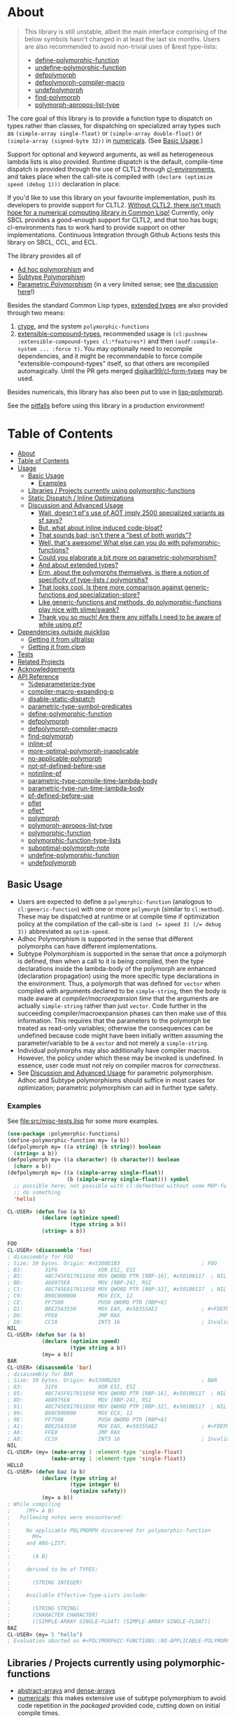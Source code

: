 * About
  :PROPERTIES:
  :CUSTOM_ID: polymorphic-functions
  :END:

#+BEGIN_QUOTE
  This library is still unstable, albeit the main interface comprising of the below symbols hasn't changed in at least the last six months. Users are also recommended to avoid non-trivial uses of &rest type-lists:

  - [[#define-polymorphic-function][define-polymorphic-function]]
  - [[#undefine-polymorphic-function][undefine-polymorphic-function]]
  - [[#defpolymorph][defpolymorph]]
  - [[#defpolymorph-compiler-macro][defpolymorph-compiler-macro]]
  - [[#undefpolymorph][undefpolymorph]]
  - [[#find-polymorph][find-polymorph]]
  - [[#polymorph-apropos-list-type][polymorph-apropos-list-type]]
#+END_QUOTE

The core goal of this library is to provide a function type to dispatch on types rather than classes, for dispatching on specialized array types such as =(simple-array single-float)= or =(simple-array double-float)= or =(simple-array (signed-byte 32))= in [[https://github.com/digikar99/numericals][numericals]]. (See [[#basic-usage][Basic Usage]].)

Support for optional and keyword arguments, as well as heterogeneous lambda lists is also provided. Runtime dispatch is the default, compile-time dispatch is provided through the use of CLTL2 through [[https://github.com/alex-gutev/cl-environments][cl-environments]], and takes place when the call-site is compiled with =(declare (optimize speed (debug 1)))= declaration in place. 

If you'd like to use this library on your favourite implementation, push its developers to provide support for CLTL2. [[https://github.com/kaveh808/kons-9/discussions/41#discussioncomment-3534558][Without CLTL2, there isn't much hope for a numerical computing library in Common Lisp!]] Currently, only SBCL provides a good-enough support for CLTL2, and that too has bugs; cl-environments has to work hard to provide support on other implementations. Continuous Integration through Github Actions tests this library on SBCL, CCL, and ECL. 

The library provides all of

- [[https://en.wikipedia.org/wiki/Ad_hoc_polymorphism][Ad hoc polymorphism]] and
- [[https://en.wikipedia.org/wiki/Subtyping][Subtype Polymorphism]]
- [[https://en.wikipedia.org/wiki/Parametric_polymorphism][Parametric Polymorphism]] (in a very limited sense; see [[https://www.reddit.com/r/lisp/comments/qmrycl/comment/hjd3rkc/?utm_source=share&utm_medium=web2x&context=3][the discussion here]]!)

Besides the standard Common Lisp types, [[#and-about-extended-types][extended types]] are also provided through two means:

1. [[https://github.com/s-expressionists/ctype/][ctype]], and the system =polymorphic-functions=
2. [[https://github.com/digikar99/extensible-compound-types][extensible-compound-types]], recommended usage is =(cl:pushnew :extensible-compound-types cl:*features*)= and then =(asdf:compile-system ... :force t)=. You may optionally need to recompile dependencies, and it might be recommendable to force compile "extensible-compound-types" itself, so that others are recompiled automagically. Until the PR gets merged [[https://github.com/digikar99/cl-form-types/][digikar99/cl-form-types]] may be used.

Besides numericals, this library has also been put to use in [[https://github.com/lisp-polymorph/][lisp-polymorph]].

See the [[#thank-you-so-much-are-there-any-pitfalls-i-need-to-be-aware-of-while-using-pf][pitfalls]] before using this library in a production environment!

* Table of Contents
:PROPERTIES:
:TOC: :include all
:END:

:CONTENTS:
- [[#about][About]]
- [[#table-of-contents][Table of Contents]]
- [[#usage][Usage]]
  - [[#basic-usage][Basic Usage]]
    - [[#examples][Examples]]
  - [[#libraries--projects-currently-using-polymorphic-functions][Libraries / Projects currently using polymorphic-functions]]
  - [[#static-dispatch--inline-optimizations][Static Dispatch / Inline Optimizations]]
  - [[#discussion-and-advanced-usage][Discussion and Advanced Usage]]
    - [[#wait-doesnt-pfs-use-of-aot-imply-2500-specialized-variants-as-sf-says][Wait, doesn't pf's use of AOT imply 2500 specialized variants as sf says?]]
    - [[#but-what-about-inline-induced-code-bloat][But, what about inline induced code-bloat?]]
    - [[#that-sounds-bad-isnt-there-a-best-of-both-worlds][That sounds bad; isn't there a "best of both worlds"?]]
    - [[#well-thats-awesome-what-else-can-you-do-with-polymorphic-functions][Well, that's awesome! What else can you do with polymorphic-functions?]]
    - [[#could-you-elaborate-a-bit-more-on-parametric-polymorphism][Could you elaborate a bit more on parametric-polymorphism?]]
    - [[#and-about-extended-types][And about extended types?]]
    - [[#erm-about-the-polymorphs-themselves-is-there-a-notion-of-specificity-of-type-lists--polymorphs][Erm, about the polymorphs themselves, is there a notion of specificity of type-lists / polymorphs?]]
    - [[#that-looks-cool-is-there-more-comparison-against-generic-functions-and-specialization-store][That looks cool. Is there more comparison against generic-functions and specialization-store?]]
    - [[#like-generic-functions-and-methods-do-polymorphic-functions-play-nice-with-slimeswank][Like generic-functions and methods, do polymorphic-functions play nice with slime/swank?]]
    - [[#thank-you-so-much-are-there-any-pitfalls-i-need-to-be-aware-of-while-using-pf][Thank you so much! Are there any pitfalls I need to be aware of while using pf?]]
- [[#dependencies-outside-quicklisp][Dependencies outside quicklisp]]
  - [[#getting-it-from-ultralisp][Getting it from ultralisp]]
  - [[#getting-it-from-clpm][Getting it from clpm]]
- [[#tests][Tests]]
- [[#related-projects][Related Projects]]
- [[#acknowledgements][Acknowledgements]]
- [[#api-reference][API Reference]]
  - [[#deparameterize-type][%deparameterize-type]]
  - [[#compiler-macro-expanding-p][compiler-macro-expanding-p]]
  - [[#disable-static-dispatch][disable-static-dispatch]]
  - [[#parametric-type-symbol-predicates][parametric-type-symbol-predicates]]
  - [[#define-polymorphic-function][define-polymorphic-function]]
  - [[#defpolymorph][defpolymorph]]
  - [[#defpolymorph-compiler-macro][defpolymorph-compiler-macro]]
  - [[#find-polymorph][find-polymorph]]
  - [[#inline-pf][inline-pf]]
  - [[#more-optimal-polymorph-inapplicable][more-optimal-polymorph-inapplicable]]
  - [[#no-applicable-polymorph][no-applicable-polymorph]]
  - [[#not-pf-defined-before-use][not-pf-defined-before-use]]
  - [[#notinline-pf][notinline-pf]]
  - [[#parametric-type-compile-time-lambda-body][parametric-type-compile-time-lambda-body]]
  - [[#parametric-type-run-time-lambda-body][parametric-type-run-time-lambda-body]]
  - [[#pf-defined-before-use][pf-defined-before-use]]
  - [[#pflet][pflet]]
  - [[#pflet][pflet*]]
  - [[#polymorph][polymorph]]
  - [[#polymorph-apropos-list-type][polymorph-apropos-list-type]]
  - [[#polymorphic-function][polymorphic-function]]
  - [[#polymorphic-function-type-lists][polymorphic-function-type-lists]]
  - [[#suboptimal-polymorph-note][suboptimal-polymorph-note]]
  - [[#undefine-polymorphic-function][undefine-polymorphic-function]]
  - [[#undefpolymorph][undefpolymorph]]

* Usage
   :PROPERTIES:
   :CUSTOM_ID: usage
   :END:

** Basic Usage
    :PROPERTIES:
    :CUSTOM_ID: basic-usage
    :END:

- Users are expected to define a =polymorphic-function= (analogous to =cl:generic-function=) with one or more =polymorph= (similar to =cl:method=). These may be dispatched at runtime or at compile time if optimization policy at the compilation of the call-site is ~(and (= speed 3) (/= debug 3))~ abbreviated as  =optim-speed=.
- Adhoc Polymorphism is supported in the sense that different polymorphs can have different implementations.
- Subtype Polymorphism is supported in the sense that once a polymorph is defined, then when a call to it is being compiled, then the type declarations inside the lambda-body of the polymorph are enhanced (declaration propagation) using the more specific type declarations in the environment. Thus, a polymorph that was defined for =vector= when compiled with arguments declared to be =simple-string=, then the body is made aware at /compiler/macroexpansion time/ that the arguments are actually =simple-string= rather than just =vector=. Code further in the succeeding compiler/macroexpansion phases can then make use of this information. This requires that the parameters to the polymorph be treated as read-only variables; otherwise the consequences can be undefined because code might have been initially written assuming the parameter/variable to be a =vector= and not merely a =simple-string=. 
- Individual polymorphs may also additionally have compiler macros. However, the policy under which these may be invoked is undefined. In essence, user code must not rely on compiler macros for /correctness/.
- See [[#discussion-and-advanced-usage][Discussion and Advanced Usage]] for parametric polymorphism. Adhoc and Subtype polymorphisms should suffice in most cases for optimization; parametric polymorphism can aid in further type safety.

*** Examples
     :PROPERTIES:
     :CUSTOM_ID: examples
     :END:

See [[file:src/misc-tests.lisp]] for some more examples.

#+BEGIN_SRC lisp
  (use-package :polymorphic-functions)
  (define-polymorphic-function my= (a b))
  (defpolymorph my= ((a string) (b string)) boolean
    (string= a b))
  (defpolymorph my= ((a character) (b character)) boolean
    (char= a b))
  (defpolymorph my= ((a (simple-array single-float))
                     (b (simple-array single-float))) symbol
    ;; possible here; not possible with cl:defmethod without some MOP-fu
    ;; do something
    'hello)
#+END_SRC

#+BEGIN_SRC lisp
  CL-USER> (defun foo (a b)
             (declare (optimize speed)
                      (type string a b))
             (string= a b))

  FOO
  CL-USER> (disassemble 'foo)
  ; disassembly for FOO
  ; Size: 39 bytes. Origin: #x5300D1B3                          ; FOO
  ; B3:       31F6             XOR ESI, ESI
  ; B5:       48C745F017011050 MOV QWORD PTR [RBP-16], #x50100117  ; NIL
  ; BD:       488975E8         MOV [RBP-24], RSI
  ; C1:       48C745E017011050 MOV QWORD PTR [RBP-32], #x50100117  ; NIL
  ; C9:       B90C000000       MOV ECX, 12
  ; CE:       FF7508           PUSH QWORD PTR [RBP+8]
  ; D1:       B8E25A3550       MOV EAX, #x50355AE2              ; #<FDEFN SB-KERNEL:STRING=*>
  ; D6:       FFE0             JMP RAX
  ; D8:       CC10             INT3 16                          ; Invalid argument count trap
  NIL
  CL-USER> (defun bar (a b)
             (declare (optimize speed)
                      (type string a b))
             (my= a b))
  BAR
  CL-USER> (disassemble 'bar)
  ; disassembly for BAR
  ; Size: 39 bytes. Origin: #x5300D283                          ; BAR
  ; 83:       31F6             XOR ESI, ESI
  ; 85:       48C745F017011050 MOV QWORD PTR [RBP-16], #x50100117  ; NIL
  ; 8D:       488975E8         MOV [RBP-24], RSI
  ; 91:       48C745E017011050 MOV QWORD PTR [RBP-32], #x50100117  ; NIL
  ; 99:       B90C000000       MOV ECX, 12
  ; 9E:       FF7508           PUSH QWORD PTR [RBP+8]
  ; A1:       B8E25A3550       MOV EAX, #x50355AE2              ; #<FDEFN SB-KERNEL:STRING=*>
  ; A6:       FFE0             JMP RAX
  ; A8:       CC10             INT3 16                          ; Invalid argument count trap
  NIL
  CL-USER> (my= (make-array 1 :element-type 'single-float)
                (make-array 1 :element-type 'single-float))
  HELLO
  CL-USER> (defun baz (a b)
             (declare (type string a)
                      (type integer b)
                      (optimize safety))
             (my= a b))
  ; While compiling
  ;     (MY= A B)
  ;   Following notes were encountered:
  ;
  ;     No applicable POLYMORPH discovered for polymorphic-function
  ;       MY=
  ;     and ARG-LIST:
  ;
  ;       (A B)
  ;
  ;     derived to be of TYPES:
  ;
  ;       (STRING INTEGER)
  ;
  ;     Available Effective-Type-Lists include:
  ;
  ;       (STRING STRING)
  ;       (CHARACTER CHARACTER)
  ;       ((SIMPLE-ARRAY SINGLE-FLOAT) (SIMPLE-ARRAY SINGLE-FLOAT))
  BAZ
  CL-USER> (my= 5 "hello")
  ; Evaluation aborted on #<POLYMORPHIC-FUNCTIONS::NO-APPLICABLE-POLYMORPH/ERROR {103A713D13}>.
#+END_SRC

** Libraries / Projects currently using polymorphic-functions
    :PROPERTIES:
    :CUSTOM_ID: libraries-projects-currently-using-polymorphic-functions
    :END:

- [[https://github.com/digikar99/abstract-arrays][abstract-arrays]] and [[https://github.com/digikar99/dense-numericals/][dense-arrays]]
- [[https://github.com/digikar99/numericals/][numericals]]:
  this makes extensive use of subtype polymorphism to avoid code
  repetition in the /packaged/ provided code, cutting down on initial
  compile times.
- [[https://github.com/lisp-polymorph/][lisp-polymorph]] with currently working
  - [[https://github.com/lisp-polymorph/polymorph.maths][polymorph.maths]]
  - [[https://github.com/lisp-polymorph/polymorph.access][polymorph.access]]
  - [[https://github.com/lisp-polymorph/polymorph.copy-cast][polymorph.copy-cast]]
  - and more...

** Static Dispatch / Inline Optimizations
    :PROPERTIES:
    :CUSTOM_ID: static-dispatch-inline-optimizations
    :END:

A compiler-note-providing compiler-macro has also been provided for compile-time optimization guidelines.

- A speed=3 optimization coupled with debug<3 optimization results in (attempts to) static-dispatch. This is done using by f-binding gentemps to appropriate function objects.
- Inline optimization may also be provided by =(declare (inline-pf my-polymorph))= or supplying =:inline t= (default) or =:inline :maybe= option in the =name= field of =defpolymorph= form.
- static-dispatch can be avoided by declaring/declaiming the polymorphic-function to be =cl:notinline=. Globally, static-dispatch can be disabled by setting =*disable-static-dispatch*= to non-NIL.

It is up to the user to ensure that a polymorph that specializes (or generalizes) another polymorph should have the same behavior, under the appropriate definition of same-ness.

For instance, consider

#+BEGIN_SRC lisp
  (define-polymorphic-function my-type (obj))
  (defpolymorph my-type ((obj vector)) symbol
    (declare (ignore obj))
    'vector)
  (defpolymorph my-type ((obj string)) symbol
    (declare (ignore obj))
    'string)
#+END_SRC

Then, the behavior of =my-type-caller= depends on optimization policies:

#+BEGIN_SRC lisp
  (defun my-type-caller (a)
    (declare (optimize debug))
    (my-type a))
  (my-type-caller "hello") ;=> STRING

  ;;; VS

  (defun my-type-caller (a)
    (declare (optimize speed)
             (type vector a))
    (my-type a))
  (my-type-caller "hello") ;=> VECTOR
#+END_SRC

The mistake here is polymorph with type list =(vector)= produces a different behavior as compared to polymorph with type list =(string)=. (The behavior is "same" in the sense that ="hello"= is indeed a =vector=; perspective matters?)

This problem also arises with [[https://github.com/alex-gutev/static-dispatch][static-dispatch]] and [[https://github.com/guicho271828/inlined-generic-function][inlined-generic-functions]]. The way to avoid it is to either maintain discipline on the part of the user (the way polymorphic-functions [currently] assumes) or to seal domains (the way of fast-generic-functions and sealable-metaobjects).

Inlining especially becomes necessary for mathematical operations, wherein a call to =generic-+= on SBCL can be a 3-10 times slower than the optimized calls to =fixnum += or =single-float += etc. =generic-cl= (since =static-dispatch= version 0.5) overcomes this on SBCL by using =sb-c:deftransform=; for portable projects, one could use =inlined-generic-functions= [superseded by =fast-generic-functions=] subject to the limitation that there are no separate classes for (array single-float) and (array double-float) at least until SBCL 2.1.1.

** Discussion and Advanced Usage
    :PROPERTIES:
    :CUSTOM_ID: advanced-usage
    :END:

The library was primarily made to dispatch on specialized-arrays for use in [[https://github.com/digikar99/numericals][numericals]], since CLHS does not enable generic-functions for specialized-arrays. Compile-time static-dispatch is provided through the use of compiler-macros and CLTL2 environment API in conjunction with [[https://github.com/alex-gutev/cl-form-types][cl-form-types]].

TODO: Answer What's wrong with typecase? if anything other than non-extensibility.

The closest pre-existing library to polymorphic-functions at the time of writing is
- [[https://github.com/numcl/specialized-function][specialized-function]]: sf has a JIT philosophy, while pf has a AOT philosophy
- [[https://github.com/cosmos72/cl-parametric-types][cl-parametric-types]]: I'm not a fan of the calling syntax for cl-parametric-types

*** Wait, doesn't pf's use of AOT imply 2500 specialized variants as sf says?

Thanks to [[https://en.wikipedia.org/wiki/Subtyping][Subtype Polymorphism]], pf's use of AOT can handle this without so many variants.

#+BEGIN_SRC lisp
  (defun dot-original (a b c)
    (declare (optimize (speed 3) (debug 0)))
    (loop
      for i below (array-total-size a)
      do (incf c (* (aref a i) (aref b i))))
    c)

  (defun dot-user ()
    (let ((a (make-array 1000000 :element-type 'single-float))
          (b (make-array 1000000 :element-type 'single-float))
          (c 0.0))
      (time (loop repeat 100 do (dot-original a b c)))))

  (defun sf-dot-original (a b c)
    (declare (optimize (speed 3) (debug 0)))
    (specialized-function:specializing (a b c) ()
      (loop
        for i below (array-total-size a)
        do (incf c (* (aref a i) (aref b i))))
      c))

  (defun sf-dot-user ()
    (let ((a (make-array 1000000 :element-type 'single-float))
          (b (make-array 1000000 :element-type 'single-float))
          (c 0.0))
      (time (loop repeat 100 do (sf-dot-original a b c)))))

  (defpolymorph (pf-dot-original :inline t) (a b c) t
    (loop
      for i below (array-total-size a)
      do (incf c (* (aref a i) (aref b i))))
    c)

  (defun pf-dot-user-undeclared ()
    (let ((a (make-array 1000000 :element-type 'single-float))
          (b (make-array 1000000 :element-type 'single-float))
          (c 0.0))
      (time (loop repeat 100 do (pf-dot-original a b c)))))

  (defun pf-dot-user ()
    (let ((a (make-array 1000000 :element-type 'single-float))
          (b (make-array 1000000 :element-type 'single-float))
          (c 0.0))
      (declare (optimize speed)
               (type (simple-array single-float) a b)
               (type single-float c))
      (time (loop repeat 100 do (pf-dot-original a b c)))))

  (defun pf-dot-user-df ()
    (let ((a (make-array 1000000 :element-type 'double-float))
          (b (make-array 1000000 :element-type 'double-float))
          (c 0.0d0))
      (declare (optimize speed)
               (type (simple-array double-float) a b)
               (type double-float c))
      (time (loop repeat 100 do (pf-dot-original a b c)))))
#+END_SRC

And the results:

#+begin_src lisp
POLYMORPHIC-FUNCTIONS> (dot-user)
Evaluation took:
  3.108 seconds of real time
  0 bytes consed
POLYMORPHIC-FUNCTIONS> (sf-dot-user)
Evaluation took:
  0.192 seconds of real time
  392,832 bytes consed
POLYMORPHIC-FUNCTIONS> (sf-dot-user)
Evaluation took:
  0.236 seconds of real time
  0 bytes consed
POLYMORPHIC-FUNCTIONS> (pf-dot-user-undeclared)
Evaluation took:
  3.248 seconds of real time
  0 bytes consed
POLYMORPHIC-FUNCTIONS> (pf-dot-user)
Evaluation took:
  0.236 seconds of real time
  0 bytes consed
POLYMORPHIC-FUNCTIONS> (pf-dot-user-df)
Evaluation took:
  0.248 seconds of real time
  0 bytes consed
#+end_src

*** But, what about =inline= induced code-bloat?

Unfortunately, that is a thing. However, consider this. (And correct me if I'm wrong!) If sf is enclosed inside a non-inline function, then there is always going to be a runtime dispatch overhead associated with it. An illustration:

#+BEGIN_SRC lisp
  (defun sf-dot-user-small ()
    (let ((a (make-array 1000 :element-type 'single-float))
          (b (make-array 1000 :element-type 'single-float))
          (c 0.0))
      (time (loop repeat 100000 do (sf-dot-original a b c)))))

  (defun pf-dot-user-small ()
    (let ((a (make-array 1000 :element-type 'single-float))
          (b (make-array 1000 :element-type 'single-float))
          (c 0.0))
      (declare (optimize speed)
               (type (simple-array single-float) a b)
               (type single-float c))
      (time (loop repeat 100000 do (pf-dot-original a b c)))))

  POLYMORPHIC-FUNCTIONS> (sf-dot-user-small)
  Evaluation took:
    0.247 seconds of real time
    0 bytes consed
  POLYMORPHIC-FUNCTIONS> (pf-dot-user-small)
  Evaluation took:
    0.183 seconds of real time
    0 bytes consed
#+END_SRC

In essence: if you enclose, you will have runtime dispatch overhead.

*** That sounds bad; isn't there a "best of both worlds"?

One observation that might sound useful is the following: the faster the code, the costlier the runtime dispatch. Indeed, no one has forced you to use sf /exor/ pf. You can use both. pf works best for faster/smaller code when dispatch is costly. While sf works best with slower/larger code, when runtime dispatch overhead is insignificant. Thus, what you can have is the following:

#+BEGIN_SRC lisp
  (defun sf-pf-dot-original-100 (a b c)
    (specialized-function:specializing (a b c) ()
      (declare (optimize speed))
      (loop repeat 100 do (pf-dot-original a b c))
      c))

  (defun sf-pf-dot-original-100000 (a b c)
    (specialized-function:specializing (a b c) ()
      (declare (optimize speed))
      (loop repeat 100000 do (pf-dot-original a b c))
      c))

  (defun sf-pf-dot-user ()
    (let ((a (make-array 1000000 :element-type 'single-float))
          (b (make-array 1000000 :element-type 'single-float))
          (c 0.0))
      (time (sf-pf-dot-original-100 a b c))))

  (defun sf-pf-dot-user-small ()
    (let ((a (make-array 1000 :element-type 'single-float))
          (b (make-array 1000 :element-type 'single-float))
          (c 0.0))
      (time (sf-pf-dot-original-100000 a b c))))

  ;; After initial few runs when JIT overhead is taken care of
  POLYMORPHIC-FUNCTIONS> (sf-pf-dot-user)
  Evaluation took:
    0.236 seconds of real time
    0 bytes consed
  POLYMORPHIC-FUNCTIONS> (sf-pf-dot-user-small)
  Evaluation took:
    0.180 seconds of real time
    0 bytes consed
#+END_SRC

*** Well, that's awesome! What else can you do with polymorphic-functions?

In addition to [[https://en.wikipedia.org/wiki/Subtyping][Subtype Polymorphism]], [[https://en.wikipedia.org/wiki/Parametric_polymorphism][Parametric Polymorphism]] is provided as well. While subtype polymorphism helps with performance, parametric-polymorphism helps with type-safety, in addition to performance. However, given the limitations of CL, this can be a fair bit limited. See [[https://www.reddit.com/r/lisp/comments/qmrycl/comment/hjd3rkc/?utm_source=share&utm_medium=web2x&context=3][u/stylewarning's comments here]].

Support for extended-types is also provided through [[https://github.com/s-expressionists/ctype][ctype]].

Note that both these are declared to be much more experimental than polymorphic-functions themselves; and it seems they will be that way for a while.

Equally experimental is the support provided for parametric polymorphism through [[https://github.com/digikar99/extensible-compound-types][extensible-compound-types]]. An example is provided in the documentation [[https://github.com/digikar99/extensible-compound-types#parametric-types][there]].

*** Could you elaborate a bit more on parametric-polymorphism?

Sure!

In addition to subtype-polymorphism described above (under [[#basic-usage][Basic Usage]]), PF also provides support for parametric-polymorphism. If you are not using [[https://github.com/digikar99/extensible-compound-types][extensible-compound-types]], this does not provide user-defined parametric types. In fact, sane user-defined parametric-types might be impossible in Common Lisp. What this merely allows for (in the absence of =extensible-compound-types=) then is parametric-polymorphism on functions aka polymorphs for /existing/ parametric-types. The interface for this is through the following symbols:

- \*parametric-type-symbol-predicates\*
- parametric-type-run-time-lambda-body
- parametric-type-compile-time-lambda-body
- %deparameterize-type

An example for this is at [[file:src/extended-types/parametric-types.lisp#L135][src/extended-types/parametric-types.lisp]] and [[file:src/misc-tests.lisp#L496][src/misc-tests.lisp]].

#+BEGIN_SRC lisp
  CL-USER> (use-package :polymorphic-functions)
  T
  CL-USER> (setq *parametric-type-symbol-predicates*
                 (list (lambda (s)
                         (let* ((name (symbol-name s))
                                (len  (length name)))
                           (and (char= #\< (elt name 0))
                                (char= #\> (elt name (1- len))))))))
  (#<FUNCTION (LAMBDA (S)) {53A475DB}>)

  CL-USER> (defpolymorph foo ((a (array <t>))) <t>
             (aref a 0))
  FOO
  CL-USER> (disassemble (lambda (a)
                          (declare (optimize speed)
                                   (type (simple-array single-float 1) a))
                          (aref a 0)))
  ; disassembly for (LAMBDA (A))
  ; Size: 38 bytes. Origin: #x53A49A5C                          ; (LAMBDA (A))
  ; 5C:       48837AF900       CMP QWORD PTR [RDX-7], 0
  ; 61:       7618             JBE L0
  ; 63:       F30F104201       MOVSS XMM0, [RDX+1]
  ; 68:       660F7EC2         MOVD EDX, XMM0
  ; 6C:       48C1E220         SHL RDX, 32
  ; 70:       80CA19           OR DL, 25
  ; 73:       488BE5           MOV RSP, RBP
  ; 76:       F8               CLC
  ; 77:       5D               POP RBP
  ; 78:       C3               RET
  ; 79:       CC10             INT3 16                          ; Invalid argument count trap
  ; 7B: L0:   CC24             INT3 36                          ; INVALID-VECTOR-INDEX-ERROR
  ; 7D:       08               BYTE #X08                        ; RDX
  ; 7E:       82808010         BYTE #X82, #X80, #X80, #X10      ; 0
  NIL
  CL-USER> (disassemble (lambda (a)
                          (declare (optimize speed)
                                   (type (simple-array single-float 1) a))
                          (foo a)))
  ; disassembly for (LAMBDA (A))
  ; Size: 38 bytes. Origin: #x53A49B0C                          ; (LAMBDA (A))
  ; 0C:       48837AF900       CMP QWORD PTR [RDX-7], 0
  ; 11:       7618             JBE L0
  ; 13:       F30F104201       MOVSS XMM0, [RDX+1]
  ; 18:       660F7EC2         MOVD EDX, XMM0
  ; 1C:       48C1E220         SHL RDX, 32
  ; 20:       80CA19           OR DL, 25
  ; 23:       488BE5           MOV RSP, RBP
  ; 26:       F8               CLC
  ; 27:       5D               POP RBP
  ; 28:       C3               RET
  ; 29:       CC10             INT3 16                          ; Invalid argument count trap
  ; 2B: L0:   CC24             INT3 36                          ; INVALID-VECTOR-INDEX-ERROR
  ; 2D:       08               BYTE #X08                        ; RDX
  ; 2E:       82808010         BYTE #X82, #X80, #X80, #X10      ; 0
  NIL

  CL-USER> (defpolymorph my-add ((a (array <t> (<len>))) (b (array <t> (<len>))))
               (array <t> (<len>))
             (let ((out (make-array <len> :element-type <t>)))
               (loop :for i below <len>
                     :do (setf (aref out i)
                               (+ (aref a i)
                                  (aref b i))))
               out))
  MY-ADD
  CL-USER> (my-add #(0 1) #(1 2)) ; no compilation necessary for usage
  #(1 3)
  CL-USER> (my-add #(0 1) (make-array 2 :element-type 'single-float
                                      :initial-contents '(3.0 4.0)))
  ; Evaluation aborted on #<POLYMORPHIC-FUNCTIONS::NO-APPLICABLE-POLYMORPH/ERROR {1024EB1EA3}>.
  CL-USER> (my-add (make-array 2 :element-type 'single-float
                                 :initial-contents '(3.0 4.0))
                   (make-array 2 :element-type 'single-float
                                 :initial-contents '(3.0 4.0)))
  #(6.0 8.0)
  CL-USER> (type-of *)
  (SIMPLE-ARRAY SINGLE-FLOAT (2))

  ;;; NOTE that the type-parameters cannot be further used in an unevaluated context
  CL-USER> (defpolymorph foo ((a (array <t>))) <t>
             (the <t> (aref a 0)))
  ; WARNING that <T> is an undefined type
#+END_SRC

TODO (perhaps?): Ping/PR [[https://github.com/numcl/gtype][gtype]] for
compile time optimization.

*** And about extended types?

There is a =polymorphic-functions.extended-types= package (not system!) that provides types based on [[https://github.com/s-expressionists/ctype][ctype]]. This allows one to extend the CL type system beyond what is possible with =cl:deftype=.

An example for this is the =(supertypep TYPE)= type at
[[file:src/extended-types/supertypep.lisp]].

- In essence, =(supertypep TYPE)= is the set of all type-specifiers that are a supertype of =TYPE=.
- Thus, =(typep 'array '(supertypep vector))= holds.
- In addition, if one were to =(deftype 1d-array () 'vector)= then =(typep '1d-array '(supertypep vector))= would also hold.

Another example of the usage for this is ~(type= TYPE)~ at [[file:src/extended-types/type=.lisp]] put to use in [[https://github.com/digikar99/trivial-coerce][trivial-coerce]].

However, these types can only be used inside the type-lists of polymorphs or with the shadowed symbols in the =polymorphic-functions.extended-types= package; they *cannot be used
inside arbitrary CL forms* with =cl:declare=.

*** Erm, about the polymorphs themselves, is there a notion of specificity of type-lists / polymorphs?

In the case of CLOS generic-functions, [[http://clhs.lisp.se/Body/07_ffab.htm][the specificity of methods is determined by the ordering of classes in the class-precedence-list]]. However, an equivalent notion of type-precedence-lists does not make sense. The closest is the subtype relation.

Thus, considering two /applicable/ polymorphs, from left to right, each of the corresponding type-specifier pair has a non-NIL intersection*, or one of them is a subtype of another. The former case is inherently ambiguous in the absence of type-precedence lists, and is detected at compilation time. A continuable error is signalled to help the user handle this case. In the latter case, the polymorph corresponding to the more specialized type in the pair is awarded a higher specificity.

*A trivial example of non-NIL intersection are the types =(or string number)= and =(or string symbol)=.

Thus, for two-argument polymorphs with type-lists containing =array= and =string= have the most-specific-first ordering given by:

#+BEGIN_SRC
(string string)
(string array)
(array  string)
(array  array)
#+END_SRC

The arguments are ordered in the order they are specified in the case of required and optional arguments. For keyword arguments, they are reordered in lexical order.

*** That looks cool. Is there more comparison against generic-functions and specialization-store?

Here we go: so, =polymorphic-function= are implemented using the metaclass =closer-mop:funcallable-standard-class= and =closer-mop:set-funcallable-instance-function=.

As per [[http://www.lispworks.com/documentation/HyperSpec/Body/t_generi.htm#generic-function][CLHS]],

#+BEGIN_QUOTE
  A generic function is a function whose behavior depends on the classes
  or identities of the arguments supplied to it.
#+END_QUOTE

By contrast, polymorphic-functions dispatch on the types of the
arguments supplied to it. This helps dispatching on specialized arrays
as well as user-defined types. Further, the intention of
polymorphic-functions is to provide multiple implementations of a
high-level operation* corresponding to different specializations, the
behavior is supposed to be the "same". "Overriding behavior" makes
more sense for generic functions than with polymorphic-functions.

In contrast to [[https://github.com/marcoheisig/sealable-metaobjects][sealable-metaobjects]] and [[https://github.com/marcoheisig/fast-generic-functions][fast-generic-functions]],
polymorphic-functions does not make any assumptions about the
sealedness of a domain for purposes of inlining. Thus, users are
expected to abide by the same precautions for inline optimizations
here as they do while inlining normal functions. In particular, users
are expected to recompile their code after additional polymorphs are
defined, and also accordingly manage the compilation order of their
files and systems.

IIUC, [[https://github.com/numcl/specialized-function][specialized-function]] provides a JIT variant of parametric
polymorphism. By contrast, PF provides an AOT variant.

A related project [[https://github.com/markcox80/specialization-store][specialization-store]] also provides support for
type-based dispatch:

#+BEGIN_QUOTE
  A premise of specialization store is that all specializations should
  perform the same task. Specializations should only differ in how the
  task is performed. This premise resolves ambiguities that arise when
  using types, rather than classes, to select the most specific
  specialization to apply.
#+END_QUOTE

However, the implications of this assumption are that individual
specializations in each store-object of specialization-store [[https://github.com/markcox80/specialization-store/wiki/Tutorial-2:-Optional,-Keyword-and-Rest-Arguments][do not
have initializer forms for optional or keyword arguments]].

By contrast, like usual generic-functions, PF does allow initializer
forms for optional and keywords arguments for individual polymorphs.

In addition to being dispatched on types, PF also provides the ability
to install compiler-macros for individual =polymorphs=.

The runtime dispatch performance of all the three of
polymorphic-functions, cl:generic-function and specialization-store is
comparable at least for a small number of
polymorphs/methods/specializations.

| Feature                         | cl:generic-function | specialization-store | polymorphic-functions |
|                                 |                     |                      |                       |
|---------------------------------+---------------------+----------------------+-----------------------|
| Method combination              | Yes                 | No                   | No                    |
| Precedence                      | Yes                 | Partial^             | Yes                   |
| &optional, &key, &rest dispatch | No                  | Yes                  | Yes^                  |
| Run-time Speed                  | Fast                | Fast                 | Fast                  |
| Compile-time support            | Partial**           | Yes                  | Yes                   |
| Parametric Polymorphism         | No                  | No                   | Yes                   |

^This is the point about specialization-store having a single common initialization form for all the specializations.

**Using [[https://github.com/marcoheisig/fast-generic-functions][fast-generic-functions]] - but this apparantly has a few limitations like requiring non-builtin-classes to have an additional metaclass. This effectively renders it impossible to use for the classes in already existing libraries. But, there's also [[https://github.com/alex-gutev/static-dispatch][static-dispatch]].

*** Like generic-functions and methods, do polymorphic-functions play nice with slime/swank?

At the moment, SLIME is non-extensible. There is an [[https://github.com/slime/slime/issues/642][open issue here]] about this. Until then, loading =(asdf:load-system "polymorphic-functions/swank")= and calling =(polymorphic-functions::extend-swank)= should get you going. This system essentially is just one file at file:src/swank.lisp.

*** Thank you so much! Are there any pitfalls I need to be aware of while using pf?
    :PROPERTIES:
    :CUSTOM_ID: limitations
    :END:

Yes, there are quite a few:

- *Integration with SLIME* currently works only on SBCL.
- *ANSI is insufficient* for our purposes*: we need
  - CLTL2 environment API: this is used through [[https://github.com/alex-gutev/cl-environments][cl-environments]] (and [[https://github.com/Bike/introspect-environment][introspect-environments]])
    - For *form-type-inference*, polymorphic-functions depends on cl-form-types. Thus, this works as long as cl-form-types succeeds, and [[https://github.com/alex-gutev/cl-form-types][cl-form-types]] does get pretty extensive. In cases wherein it does fail, we also rely on =sb-c:deftransform= on SBCL.
  - [[https://github.com/pcostanza/closer-mop][closer-mop]]; if someone needs a reduced feature version within the bounds of ANSI standard, please raise an issue!
    - A [[https://github.com/Clozure/ccl/pull/369][*bug on CCL*]] may not let PF work as correctly on CCL; subjectively dirty workarounds are possible until it gets fixed.
  - [[https://github.com/s-expressionists/ctype][ctype]]: =typexpand= functionality and =polymorphic-functions.extended-types= package
    - A =polymorphic-functions.extended-types= package (not system!) is also provided based on [[https://github.com/s-expressionists/ctype][ctype]]. This allows one to extend the CL type system to define types beyond what =cl:deftype= can do to some extent. While these *cannot be used inside an arbitrary CL form* with =cl:declare=, these can be used in the type lists of polymorphs. See [[file:src/extended-types/type=.lisp]] for an example put to use in [[https://github.com/digikar99/trivial-coerce][trivial-coerce]].
- The variables used in the *parameters of the polymorphs should be treated as read-only variables*. This is important for inlining with subtype polymorphism, because inlining involves upgrading the declaration of the parameters to the type of the argument declared at the call site, and this type can be more specific than the types of the parameters specified during the compilation of the polymorph itself.
- Static dispatch relies on =policy-quality= working as expected, and compiler-macros being called. As a result, it may not work on all implementations.
- Some implementations produce interpreted functions some times while compiled functions other times; and accordingly differ if or not compiler-macros are called.
- Currently *inlining uses the lexical environment of the call-site*
  rather than the definition-site as is the usual case. To work around
  this, users should avoid shadowing global lexical elements.
- Parametric-polymorphism is in a very limited sense. See [[https://www.reddit.com/r/lisp/comments/qmrycl/comment/hjd3rkc/?utm_source=share&utm_medium=web2x&context=3][the discussion here]] for parametric-types.
- Avoid using =&rest= lambda-lists if you are aiming for stability. The algorithms for heterogeneous-type-lists methods for specialization and ambiguity detection implemented at file:src/lambda-lists/rest.lisp are non-trivial; PRs with more simplistic algorithms would be much welcome :D!
- This library is not meant to compete against [[https://github.com/coalton-lang/coalton/][Coalton]]; because safety-wise, CLHS leaves it unspecified about what happens when the type declared at compile time (using =declare= or =the=) differs from the actual runtime type of the form or variable, compile time safety only exists on implementations that already provide it, and that too to a lesser extent that a fully static language. But on other implementations this is non-existent. However, an effort is certainly made to use the derived/declared types at the polymorph boundaries when compiled with =(debug 3)= or =(safety 3)= to ensure that the runtime types match these declared types, independent of the implementation support.

*If someone would want a reduced-feature ANSI-compatible library, feel free to raise an issue. However, even with ANSI, one needs =cl:subtypep= working correctly, for instance, on Allegro CL 10.1: =(subtypep `(and (or string number) (or string symbol)) nil)= returns =T T=. CI is run on SBCL and ECL.

* Dependencies outside quicklisp
   :PROPERTIES:
   :CUSTOM_ID: dependencies-outside-quicklisp
   :END:

=polymorphic-functions= has been added to quicklisp, but if you want to use the latest, get it from ultralisp! Make sure you have SBCL 2.0.9+.

** Getting it from ultralisp
    :PROPERTIES:
    :CUSTOM_ID: getting-it-from-ultralisp
    :END:

[[https://ultralisp.org/][Ultralisp]] recently added a feature to allow
[[https://github.com/ultralisp/ultralisp/pull/87][custom dists]]. While
quicklisp will take a while to update trivial-types (and cl-syntax which
several other projects depend upon) to the new repositories since the
originals have been archived and trivial-types is still incomplete wrt
CLHS, we can use the custom dists to distribute this (and related)
libraries.

To do this, add the following to your implementation init file (since
you'll possibly need this to keep with the project updates):

#+BEGIN_SRC lisp
  ;;; An attempt was made to include the enumeration function natively at
  ;;;   https://github.com/quicklisp/quicklisp-client/pull/206
  ;;; but it was rejected, so we do this:
  (defun ql-dist::dist-name-pathname (name)
    "Return the pathname that would be used for an installed dist with
  the given NAME."
    (ql-dist::qmerge (make-pathname :directory (list* :relative "dists"
                                               (uiop:split-string name :separator "/")))))
  (defun digikar99-dist-enumeration-function ()
    "The default function used for producing a list of dist objects."
    (loop for file in (directory (ql-dist::qmerge "dists/digikar99/*/distinfo.txt"))
          collect (ql-dist::make-dist-from-file file)))
  (push 'digikar99-dist-enumeration-function ql::*dist-enumeration-functions*)
#+END_SRC

Once the function is pushed, install the dist:

#+BEGIN_SRC lisp
  ;;; See https://ultralisp.org/dists/digikar99/specialized-array-dispatch for related projects
  (ql-dist:install-dist "http://dist.ultralisp.org/digikar99/specialized-array-dispatch.txt"
                        :prompt nil)
  ;;; If the install-dist step gives a "can't create directory" error, manually
  ;;; create the directory $QUICKLISP_HOME/dists/digikar99
  (ql:update-dist "digikar99/specialized-array-dispatch")
  (ql:quickload "polymorphic-functions")
  (asdf:test-system "polymorphic-functions")
#+END_SRC

** Getting it from clpm

Recently, clpm support also exists.

TODO: Elaborate, and perhaps update.
* Tests
   :PROPERTIES:
   :CUSTOM_ID: tests
   :END:

Tests are distributed throughout the system. Run
=(asdf:test-system "polymorphic-functions")=.

* Related Projects
   :PROPERTIES:
   :CUSTOM_ID: related-projects
   :END:

- [[https://github.com/alex-gutev/static-dispatch][static-dispatch]]
- [[https://github.com/markcox80/specialization-store][specialization-store]]
- [[https://github.com/marcoheisig/fast-generic-functions][fast-generic-functions]]
- [[https://github.com/guicho271828/inlined-generic-function][inlined-generic-functions]]
- [[https://github.com/numcl/specialized-function][specialized-function]]
- [[https://github.com/numcl/gtype][gtype]]
- [[https://github.com/cosmos72/cl-parametric-types][cl-parametric-types]]

* Acknowledgements
   :PROPERTIES:
   :CUSTOM_ID: acknowledgements
   :END:

- [[https://github.com/alex-gutev/][Alex Gutev]] for an extensive [[https://github.com/alex-gutev/cl-form-types][cl-form-types]]!
- [[https://github.com/commander-trashdin/][Andrew]] for extensively putting polymorphic-functions to test at a brewing project on
  [[https://github.com/lisp-polymorph/][lisp-polymorph]]!
* API Reference

** %deparameterize-type
    :PROPERTIES:
    :CUSTOM_ID: deparameterize-type
    :END:

#+BEGIN_SRC lisp
  Generic Function: (%deparameterize-type type-specifier-car type-specifier
                     &optional env)
#+END_SRC

%DEPARAMETERIZE-TYPE is called when the argument to DEPARAMETERIZE-TYPE
is a list.

** =*compiler-macro-expanding-p*=
    :PROPERTIES:
    :CUSTOM_ID: compiler-macro-expanding-p
    :END:

#+BEGIN_SRC lisp
  Variable
  Default Value: NIL
#+END_SRC

Bound to T inside the DEFINE-COMPILER-MACRO defined in DEFINE-POLYMORPH

** =*disable-static-dispatch*=
    :PROPERTIES:
    :CUSTOM_ID: disable-static-dispatch
    :END:

#+BEGIN_SRC lisp
  Variable
  Default Value: NIL
#+END_SRC

If value at the time of compilation of the call-site is non-NIL, 
the polymorphic-function being called at the call-site is dispatched dynamically.

** =*parametric-type-symbol-predicates*=
    :PROPERTIES:
    :CUSTOM_ID: parametric-type-symbol-predicates
    :END:

#+BEGIN_SRC lisp
  Variable
  Default Value: NIL
#+END_SRC

A type-specifier in the type-list of a polymorph qualifies as
parametric-type-specifier if there exists a symbol in the list, which
when tested against the functions (predicates) in this list, returns
non-NIL for at least one predicate

** define-polymorphic-function
    :PROPERTIES:
    :CUSTOM_ID: define-polymorphic-function
    :END:

#+BEGIN_SRC lisp
  Macro: (define-polymorphic-function name untyped-lambda-list &key overwrite
          (documentation NIL)
          (default (quote (function no-applicable-polymorph))))
#+END_SRC

Define a function named =name= that can then be used for
[[#defpolymorph][defpolymorph]] for specializing on various argument
types.

If =overwrite= is T, all the existing polymorphs associated with =name=
are deleted, and new polymorphs will be ready to be installed. If
=overwrite= is NIL, a continuable error is raised if the LAMBDA-LIST has
changed.

=default= should be a FUNCTION that can be called with two arguments at
run-time and compile-time in case no polymorph is applicable. - the
first of these arguments is the =name=, while - the second argument is
the argument list with which the polymorphic-function was called or
compiled. At compile-time
[[#compiler-macro-expanding-p][*compiler-macro-expanding-p*]] is bound
to non-NIL.

** defpolymorph
    :PROPERTIES:
    :CUSTOM_ID: defpolymorph
    :END:

#+BEGIN_SRC lisp
  Macro: (defpolymorph name typed-lambda-list return-type &body body)
#+END_SRC

Expects OPTIONAL or KEY args to be in the form

#+BEGIN_EXAMPLE
  ((A TYPE) DEFAULT-VALUE) or ((A TYPE) DEFAULT-VALUE AP).
#+END_EXAMPLE

- =name= could also be (=name= &KEY (INLINE T) STATIC-DISPATCH-NAME
  MORE-OPTIMAL-TYPE-LIST SUBOPTIMAL-NOTE)
- Possible values for INLINE are T, NIL and :MAYBE
- STATIC-DISPATCH-NAME could be useful for tracing or profiling
- SUBOPTIMAL-NOTE and MORE-OPTIMAL-TYPE-LIST are useful for signalling
  that the [[#polymorph][polymorph]] chosen for static-dispatch,
  inlining, or compiler-macro is not the most optimal. It is recommended
  that SUBOPTIMAL-NOTE should be the name of a subclass of
  [[#suboptimal-polymorph-note][suboptimal-polymorph-note]] - the
  condition class should have a slot to accept the TYPE-LIST of the
  currently chosen [[#polymorph][polymorph]]

*Note*: - INLINE T or :MAYBE can result in infinite expansions for
recursive polymorphs. Proceed at your own risk. - Also, because inlining
results in type declaration upgradation for purposes of subtype
polymorphism, it is recommended to not mutate the variables used in the
lambda list; the consequences of mutation are undefined.

** defpolymorph-compiler-macro
    :PROPERTIES:
    :CUSTOM_ID: defpolymorph-compiler-macro
    :END:

#+BEGIN_SRC lisp
  Macro: (defpolymorph-compiler-macro name type-list compiler-macro-lambda-list
          &body body)
#+END_SRC

Example TYPE-LISTs: (NUMBER NUMBER) (STRING &OPTIONAL INTEGER) (STRING
&KEY (:ARG INTEGER)) (NUMBER &REST)

** find-polymorph
    :PROPERTIES:
    :CUSTOM_ID: find-polymorph
    :END:

#+BEGIN_SRC lisp
  Function: (find-polymorph name type-list)
#+END_SRC

Returns two values: If a [[#polymorphic-function][polymorphic-function]]
by =name= does not exist, returns NIL NIL. If it exists, the second
value is T and the first value is a possibly empty list of
[[#polymorph][polymorph]]s associated with =name=.

** inline-pf
    :PROPERTIES:
    :CUSTOM_ID: inline-pf
    :END:

No documentation found for =inline-pf=

** more-optimal-polymorph-inapplicable
    :PROPERTIES:
    :CUSTOM_ID: more-optimal-polymorph-inapplicable
    :END:

#+BEGIN_SRC lisp
  Condition
#+END_SRC

** no-applicable-polymorph
    :PROPERTIES:
    :CUSTOM_ID: no-applicable-polymorph
    :END:

#+BEGIN_SRC lisp
  Function: (no-applicable-polymorph name env args &optional arg-types)
#+END_SRC

#+BEGIN_SRC lisp
  Condition
#+END_SRC

** not-pf-defined-before-use
    :PROPERTIES:
    :CUSTOM_ID: not-pf-defined-before-use
    :END:

No documentation found for =not-pf-defined-before-use=

** notinline-pf
    :PROPERTIES:
    :CUSTOM_ID: notinline-pf
    :END:

No documentation found for =notinline-pf=

** parametric-type-compile-time-lambda-body
    :PROPERTIES:
    :CUSTOM_ID: parametric-type-compile-time-lambda-body
    :END:

#+BEGIN_SRC lisp
  Generic Function: (parametric-type-compile-time-lambda-body type-car type-cdr
                     type-parameter)
#+END_SRC

Users are expected to specialize on the =type-car= using an (EQL symbol)
specializer. =type-car= and =type-cdr= together make up the
parametric-type, while =type-parameter= is one of the type parameter in
the parametric-type.

The methods implemented should return a one-argument lambda-/expression/
(not function). The expression will be compiled to a function and called
with the appropriate /form-type/ at compile-time. The function should
return the value of the =type-parameter= corresponding to the
parametric-type in the /form-type/.

If the /form-type/ does not match the parametric-type, then NIL may be
returned.

** parametric-type-run-time-lambda-body
    :PROPERTIES:
    :CUSTOM_ID: parametric-type-run-time-lambda-body
    :END:

#+BEGIN_SRC lisp
  Generic Function: (parametric-type-run-time-lambda-body type-car type-cdr
                     type-parameter)
#+END_SRC

Users are expected to specialize on the =type-car= using an (EQL symbol)
specializer. =type-car= and =type-cdr= together make up the
parametric-type, while =type-parameter= is one of the type parameter in
the parametric-type.

The methods implemented should return a one-argument lambda-/expression/
(not function). The expression will be compiled to a function and called
with the appropriate /object/ at run-time. The function should return
the value of the =type-parameter= corresponding to the /object/ and the
parametric type.

** pf-defined-before-use
    :PROPERTIES:
    :CUSTOM_ID: pf-defined-before-use
    :END:

No documentation found for =pf-defined-before-use=

** pflet
    :PROPERTIES:
    :CUSTOM_ID: pflet
    :END:

#+BEGIN_SRC lisp
  Macro: (pflet bindings &body body)
#+END_SRC

Like LET but when expanded inside PF-COMPILER-MACRO, this uses
information in /DEPARAMETERIZER-ALIST/ to deparameterize types.

** pflet*
    :PROPERTIES:
    :CUSTOM_ID: pflet-1
    :END:

#+BEGIN_SRC lisp
  Macro: (pflet* bindings &body body)
#+END_SRC

Like LET* but when expanded inside PF-COMPILER-MACRO, this uses
information in /DEPARAMETERIZER-ALIST/ to deparameterize types.

** polymorph
    :PROPERTIES:
    :CUSTOM_ID: polymorph
    :END:

#+BEGIN_SRC lisp
  Structure
#+END_SRC

- If RUNTIME-APPLICABLE-P-FORM returns true when evaluated inside the
  lexical environment of the polymorphic-function, then the dispatch is
  done on LAMBDA. The prioritization is done by ADD-OR-UPDATE-POLYMORPH
  so that a more specialized polymorph is checked for compatibility
  before a less specialized polymorph.

- The PF-COMPILER-MACRO calls the COMPILER-APPLICABLE-P-LAMBDA with the
  FORM-TYPEs of the arguments derived at compile time. The compiler
  macro dispatches on the polymorph at compile time if the
  COMPILER-APPLICABLE-P-LAMBDA returns true.

- If this POLYMORPH is used for INLINE-ing or STATIC-DISPATCH and if
  MORE-OPTIMAL-TYPE-LIST or SUBOPTIMAL-NOTE is non-NIL, then emits a
  OPTIMIZATION-FAILURE-NOTE

** polymorph-apropos-list-type
    :PROPERTIES:
    :CUSTOM_ID: polymorph-apropos-list-type
    :END:

#+BEGIN_SRC lisp
  Function: (polymorph-apropos-list-type type &key (name NIL namep)
             (package NIL packagep))
#+END_SRC

** polymorphic-function
    :PROPERTIES:
    :CUSTOM_ID: polymorphic-function
    :END:

#+BEGIN_SRC lisp
  Class
#+END_SRC

*Direct Slots*

*documentation*

#+BEGIN_SRC lisp
#+END_SRC

** polymorphic-function-type-lists
    :PROPERTIES:
    :CUSTOM_ID: polymorphic-function-type-lists
    :END:

#+BEGIN_SRC lisp
  Function: (polymorphic-function-type-lists polymorphic-function)
#+END_SRC

** suboptimal-polymorph-note
    :PROPERTIES:
    :CUSTOM_ID: suboptimal-polymorph-note
    :END:

#+BEGIN_SRC lisp
  Condition
#+END_SRC

** undefine-polymorphic-function
    :PROPERTIES:
    :CUSTOM_ID: undefine-polymorphic-function
    :END:

#+BEGIN_SRC lisp
  Function: (undefine-polymorphic-function name)
#+END_SRC

Remove the [[#polymorph][polymorph]](-WRAPPER) defined by
DEFINE-POLYMORPH

** undefpolymorph
    :PROPERTIES:
    :CUSTOM_ID: undefpolymorph
    :END:

#+BEGIN_SRC lisp
  Function: (undefpolymorph name type-list)
#+END_SRC

Remove the [[#polymorph][polymorph]] associated with =name= with
=type-list=


